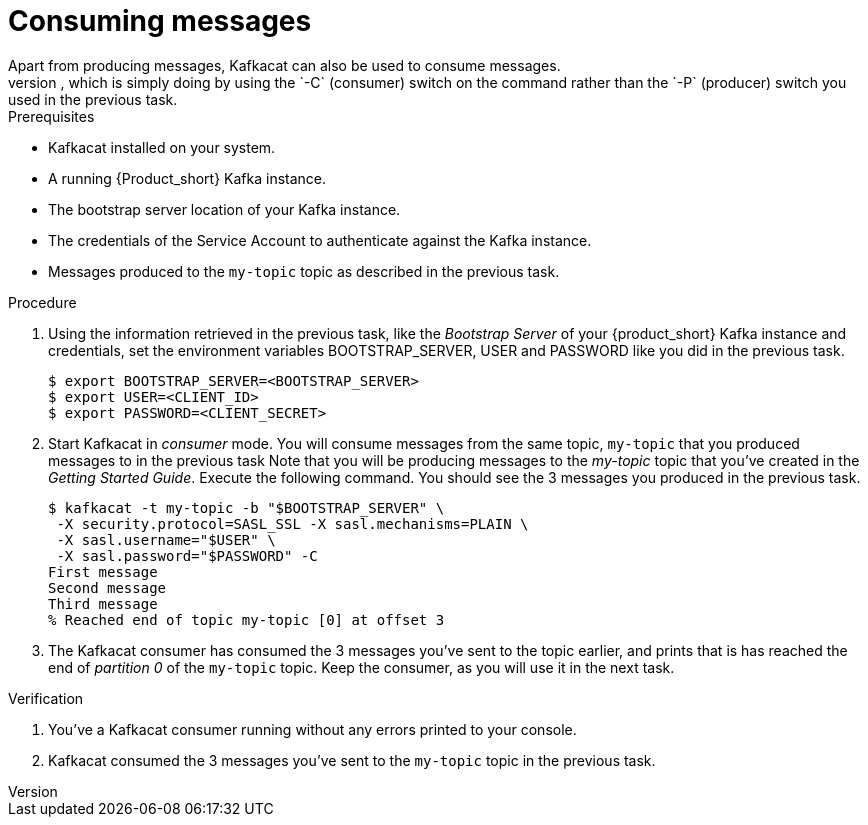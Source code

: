[id='task-3_{context}']
= Consuming messages
Apart from producing messages, Kafkacat can also be used to consume messages.
To consume messages, you simply need to run Kafkacat in _consumer_ mode, which is simply doing by using the `-C` (consumer) switch on the command rather than the `-P` (producer) switch you used in the previous task.

.Prerequisites
* Kafkacat installed on your system.
* A running {Product_short} Kafka instance.
* The bootstrap server location of your Kafka instance.
* The credentials of the Service Account to authenticate against the Kafka instance.
* Messages produced to the `my-topic` topic as described in the previous task.

.Procedure
. Using the information retrieved in the previous task, like the _Bootstrap Server_ of your {product_short} Kafka instance and credentials, set the environment variables BOOTSTRAP_SERVER, USER and PASSWORD like you did in the previous task.
+
[source,bash]
----
$ export BOOTSTRAP_SERVER=<BOOTSTRAP_SERVER>
$ export USER=<CLIENT_ID>
$ export PASSWORD=<CLIENT_SECRET>
----
+
. Start Kafkacat in _consumer_ mode. You will consume messages from the same topic, `my-topic` that you produced messages to in the previous task Note that you will be producing messages to the _my-topic_ topic that you've created in the _Getting Started Guide_. Execute the following command. You should see the 3 messages you produced in the previous task.
+
[source,bash]
----
$ kafkacat -t my-topic -b "$BOOTSTRAP_SERVER" \
 -X security.protocol=SASL_SSL -X sasl.mechanisms=PLAIN \
 -X sasl.username="$USER" \
 -X sasl.password="$PASSWORD" -C
First message
Second message
Third message
% Reached end of topic my-topic [0] at offset 3
----
+
. The Kafkacat consumer has consumed the 3 messages you've sent to the topic earlier, and prints that is has reached the end of _partition 0_ of the `my-topic` topic. Keep the consumer, as you will use it in the next task.

.Verification
. You've a Kafkacat consumer running without any errors printed to your console.
. Kafkacat consumed the 3 messages you've sent to the `my-topic` topic in the previous task.
